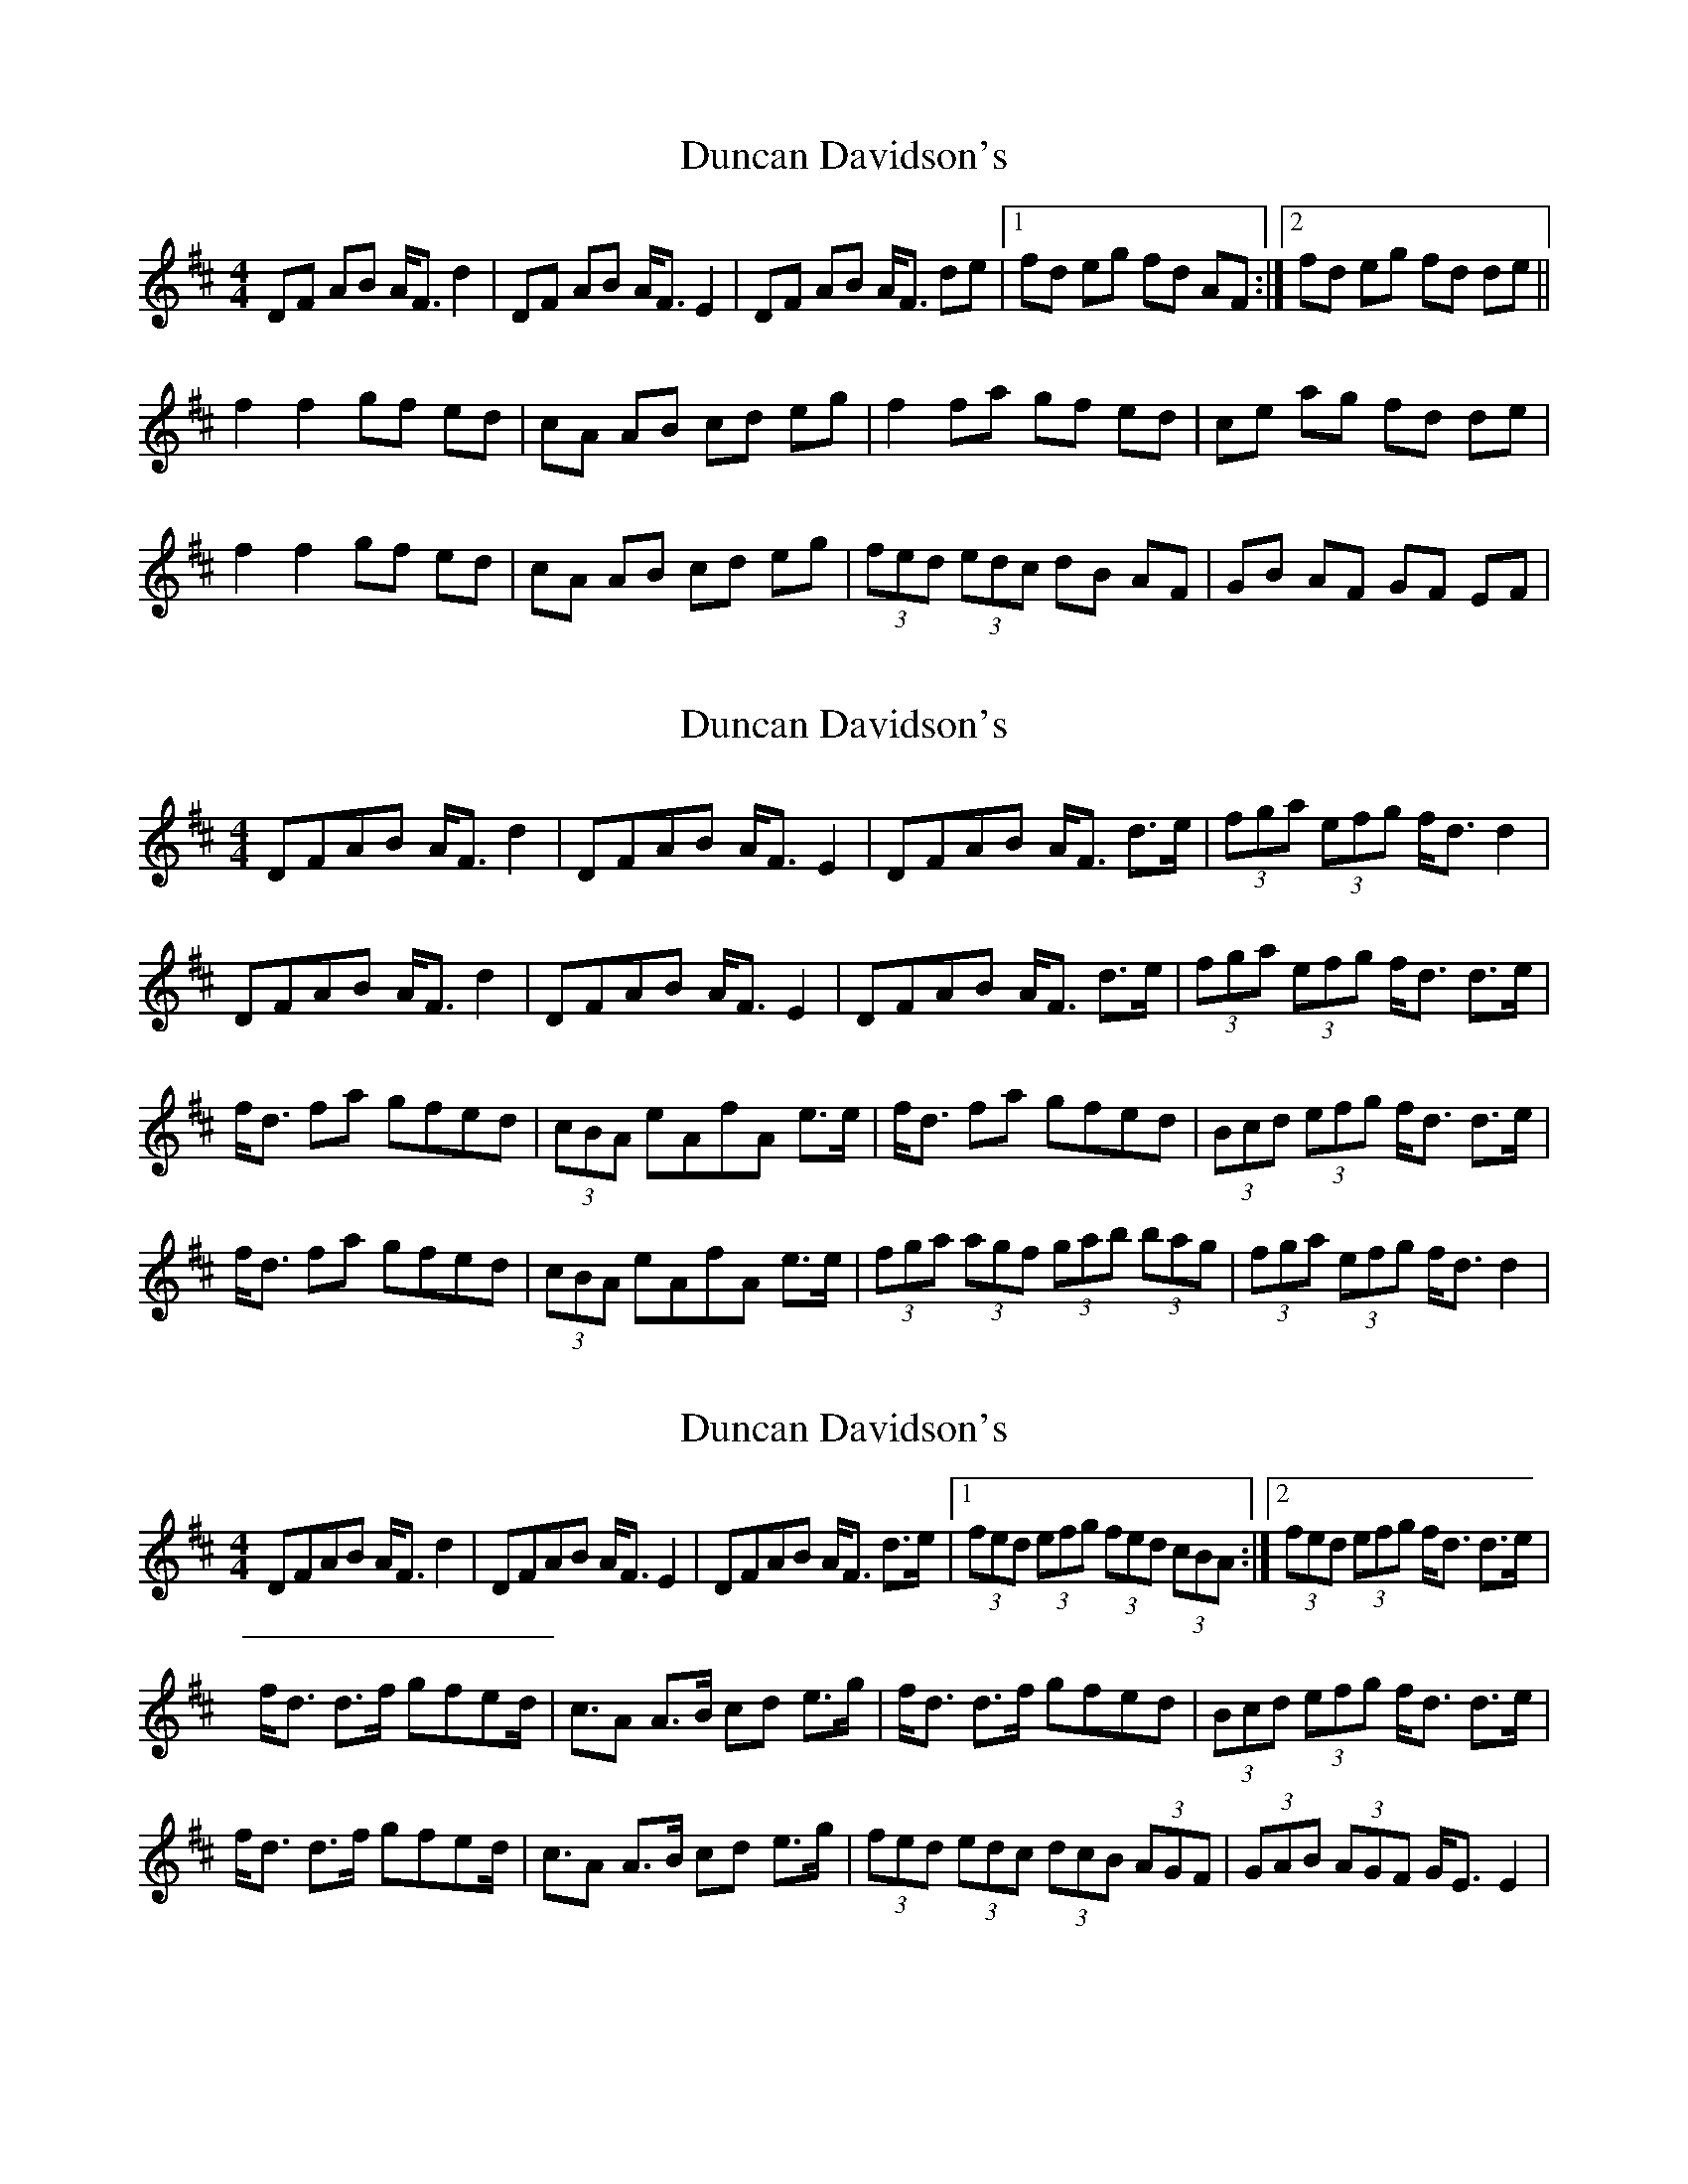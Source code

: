 X: 1
T: Duncan Davidson's
Z: gian marco
S: https://thesession.org/tunes/2045#setting2045
R: strathspey
M: 4/4
L: 1/8
K: Dmaj
DF AB A<F d2|DF AB A<F E2|DF AB A<F de|1fd eg fd AF:|2fd eg fd de||
f2 f2 gf ed|cA AB cd eg|f2 fa gf ed|ce ag fd de|
f2 f2 gf ed|cA AB cd eg|(3fed (3edc dB AF|GB AF GF EF|
X: 2
T: Duncan Davidson's
Z: errik
S: https://thesession.org/tunes/2045#setting2605
R: strathspey
M: 4/4
L: 1/8
K: Dmaj
DFAB A<F d2|DFAB A<F E2|DFAB A<F d>e|(3fga (3efg f<d d2|
DFAB A<F d2|DFAB A<F E2|DFAB A<F d>e|(3fga (3efg f<d d>e|
f<d fa gfed|(3cBA eAfA e>e|f<d fa gfed|(3Bcd (3efg f<d d>e|
f<d fa gfed|(3cBA eAfA e>e|(3fga (3agf (3gab (3bag|(3fga (3efg f<d d2|
X: 3
T: Duncan Davidson's
Z: Kevin Rietmann
S: https://thesession.org/tunes/2045#setting25819
R: strathspey
M: 4/4
L: 1/8
K: Dmaj
DFAB A<F d2|DFAB A<F E2|DFAB A<F d>e|1(3fed (3efg (3fed (3cBA:|2(3fed (3efg f<d d>e|
f<d d>f gfed|<cA A>B cd e>g|f<d d>f gfed|(3Bcd (3efg f<d d>e|
f<d d>f gfed|<cA A>B cd e>g|(3fed (3edc (3dcB (3AGF|(3GAB (3AGF G<E E2|
